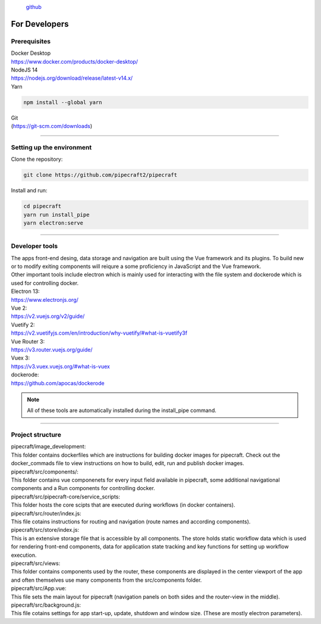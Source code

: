 .. |PipeCraft2_logo| image:: _static/PipeCraft2_icon_v2.png
  :width: 100
  :alt: Alternative text

|PipeCraft2_logo|
  `github <https://github.com/SuvalineVana/pipecraft>`_

==============
For Developers
==============

Prerequisites
-------------

| Docker Desktop
| https://www.docker.com/products/docker-desktop/


| NodeJS 14 
| https://nodejs.org/download/release/latest-v14.x/

| Yarn

.. code-block::

  npm install --global yarn

| Git
| (https://git-scm.com/downloads)

____________________________________________________

Setting up the environment
---------------------------

| Clone the repository:

.. code-block::

  git clone https://github.com/pipecraft2/pipecraft

| Install and run:

.. code-block::

  cd pipecraft
  yarn run install_pipe
  yarn electron:serve 

____________________________________________________

Developer tools
---------------

| The apps front-end desing, data storage and navigation are built using the Vue framework and its plugins. To build new or to modify exiting components will reiqure a some proficiency in JavaScript and the Vue framework.
| Other important tools include electron which is mainly used for interacting with the file system and dockerode which is used for controlling docker.

| Electron 13:
| https://www.electronjs.org/
| Vue 2: 
| https://v2.vuejs.org/v2/guide/
| Vuetify 2:
| https://v2.vuetifyjs.com/en/introduction/why-vuetify/#what-is-vuetify3f
| Vue Router 3:
| https://v3.router.vuejs.org/guide/
| Vuex 3:
| https://v3.vuex.vuejs.org/#what-is-vuex
| dockerode:
| https://github.com/apocas/dockerode

.. note::

  All of these tools are automatically installed during the install_pipe command. 


____________________________________________________

Project structure
-----------------

| pipecraft/image_development: 
| This folder contains dockerfiles which are instructions for building docker images for pipecraft. Check out the docker_commads file to view instructions on how to build, edit, run and publish docker images.

| pipecraft/src/components/: 
| This folder contains vue componenets for every input field available in pipecraft, some additional navigational components and a Run components for controlling docker.

| pipecraft/src/pipecraft-core/service_scripts: 
| This folder hosts the core scipts that are executed during workflows (in docker containers).

| pipecraft/src/router/index.js: 
| This file cotains instructions for routing and navigation (route names and according components).

| pipecraft/src/store/index.js: 
| This is an extensive storage file that is accessible by all components. The store holds static workflow data which is used for rendering front-end components, data for application state tracking and key functions for setting up workflow execution.

| pipecraft/src/views:  
| This folder contains components used by the router, these components are displayed in the center viewport of the app and often themselves use many components from the src/components folder.

| pipecraft/src/App.vue: 
| This file sets the main layout for pipecraft (navigation panels on both sides and the router-view in the middle).

| pipecraft/src/background.js: 
| This file cotains settings for app start-up, update, shutdown and window size. (These are mostly electron parameters).